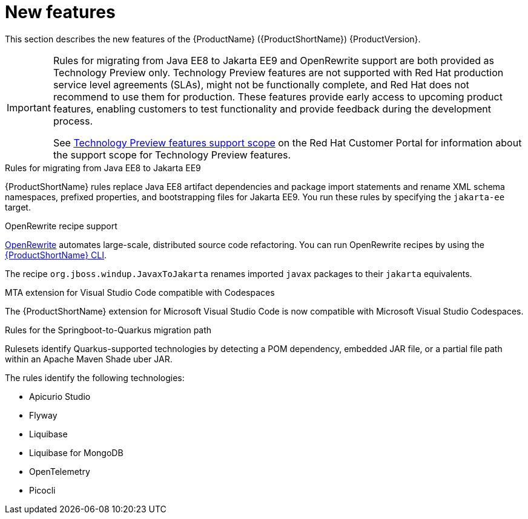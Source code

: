 // Module included in the following assemblies:
//
// * docs/release_notes/master.adoc

:_content-type: CONCEPT
[id="rn-new-features_{context}"]
= New features

This section describes the new features of the {ProductName} ({ProductShortName}) {ProductVersion}.

[IMPORTANT]
====
Rules for migrating from Java EE8 to Jakarta EE9 and OpenRewrite support are both provided as Technology Preview only. Technology Preview features are not supported with Red Hat production service level agreements (SLAs), might not be functionally complete, and Red Hat does not recommend to use them for production. These features provide early access to upcoming product features, enabling customers to test functionality and provide feedback during the development process.

See link:{KBArticleTechnologyPreview}[Technology Preview features support scope] on the Red&nbsp;Hat Customer Portal for information about the support scope for Technology Preview features.
====

.Rules for migrating from Java EE8 to Jakarta EE9
{ProductShortName} rules replace Java EE8 artifact dependencies and package import statements and rename XML schema namespaces, prefixed properties, and bootstrapping files for Jakarta EE9. You run these rules by specifying the `jakarta-ee` target.

.OpenRewrite recipe support

link:https://docs.openrewrite.org/[OpenRewrite] automates large-scale, distributed source code refactoring. You can run OpenRewrite recipes by using the link:{ProductDocUserGuideURL}[{ProductShortName} CLI].

The recipe `org.jboss.windup.JavaxToJakarta` renames imported `javax` packages to their `jakarta` equivalents.

.MTA extension for Visual Studio Code compatible with Codespaces

The {ProductShortName} extension for Microsoft Visual Studio Code is now compatible with Microsoft Visual Studio Codespaces.

.Rules for the Springboot-to-Quarkus migration path

Rulesets identify Quarkus-supported technologies by detecting a POM dependency, embedded JAR file, or a partial file path within an Apache Maven Shade uber JAR.

The rules identify the following technologies:

* Apicurio Studio
* Flyway
* Liquibase
* Liquibase for MongoDB
* OpenTelemetry
* Picocli
